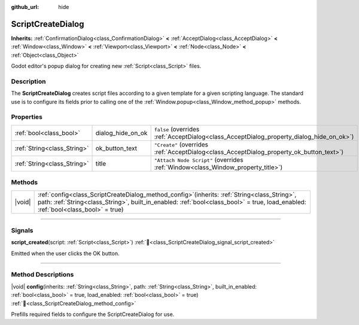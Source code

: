 :github_url: hide

.. DO NOT EDIT THIS FILE!!!
.. Generated automatically from Redot engine sources.
.. Generator: https://github.com/Redot-Engine/redot-engine/tree/4.3/doc/tools/make_rst.py.
.. XML source: https://github.com/Redot-Engine/redot-engine/tree/4.3/doc/classes/ScriptCreateDialog.xml.

.. _class_ScriptCreateDialog:

ScriptCreateDialog
==================

**Inherits:** :ref:`ConfirmationDialog<class_ConfirmationDialog>` **<** :ref:`AcceptDialog<class_AcceptDialog>` **<** :ref:`Window<class_Window>` **<** :ref:`Viewport<class_Viewport>` **<** :ref:`Node<class_Node>` **<** :ref:`Object<class_Object>`

Godot editor's popup dialog for creating new :ref:`Script<class_Script>` files.

.. rst-class:: classref-introduction-group

Description
-----------

The **ScriptCreateDialog** creates script files according to a given template for a given scripting language. The standard use is to configure its fields prior to calling one of the :ref:`Window.popup<class_Window_method_popup>` methods.


.. tabs::

 .. code-tab:: gdscript

    func _ready():
        var dialog = ScriptCreateDialog.new();
        dialog.config("Node", "res://new_node.gd") # For in-engine types.
        dialog.config("\"res://base_node.gd\"", "res://derived_node.gd") # For script types.
        dialog.popup_centered()

 .. code-tab:: csharp

    public override void _Ready()
    {
        var dialog = new ScriptCreateDialog();
        dialog.Config("Node", "res://NewNode.cs"); // For in-engine types.
        dialog.Config("\"res://BaseNode.cs\"", "res://DerivedNode.cs"); // For script types.
        dialog.PopupCentered();
    }



.. rst-class:: classref-reftable-group

Properties
----------

.. table::
   :widths: auto

   +-----------------------------+-------------------+------------------------------------------------------------------------------------------+
   | :ref:`bool<class_bool>`     | dialog_hide_on_ok | ``false`` (overrides :ref:`AcceptDialog<class_AcceptDialog_property_dialog_hide_on_ok>`) |
   +-----------------------------+-------------------+------------------------------------------------------------------------------------------+
   | :ref:`String<class_String>` | ok_button_text    | ``"Create"`` (overrides :ref:`AcceptDialog<class_AcceptDialog_property_ok_button_text>`) |
   +-----------------------------+-------------------+------------------------------------------------------------------------------------------+
   | :ref:`String<class_String>` | title             | ``"Attach Node Script"`` (overrides :ref:`Window<class_Window_property_title>`)          |
   +-----------------------------+-------------------+------------------------------------------------------------------------------------------+

.. rst-class:: classref-reftable-group

Methods
-------

.. table::
   :widths: auto

   +--------+-------------------------------------------------------------------------------------------------------------------------------------------------------------------------------------------------------------------------------------------+
   | |void| | :ref:`config<class_ScriptCreateDialog_method_config>`\ (\ inherits\: :ref:`String<class_String>`, path\: :ref:`String<class_String>`, built_in_enabled\: :ref:`bool<class_bool>` = true, load_enabled\: :ref:`bool<class_bool>` = true\ ) |
   +--------+-------------------------------------------------------------------------------------------------------------------------------------------------------------------------------------------------------------------------------------------+

.. rst-class:: classref-section-separator

----

.. rst-class:: classref-descriptions-group

Signals
-------

.. _class_ScriptCreateDialog_signal_script_created:

.. rst-class:: classref-signal

**script_created**\ (\ script\: :ref:`Script<class_Script>`\ ) :ref:`🔗<class_ScriptCreateDialog_signal_script_created>`

Emitted when the user clicks the OK button.

.. rst-class:: classref-section-separator

----

.. rst-class:: classref-descriptions-group

Method Descriptions
-------------------

.. _class_ScriptCreateDialog_method_config:

.. rst-class:: classref-method

|void| **config**\ (\ inherits\: :ref:`String<class_String>`, path\: :ref:`String<class_String>`, built_in_enabled\: :ref:`bool<class_bool>` = true, load_enabled\: :ref:`bool<class_bool>` = true\ ) :ref:`🔗<class_ScriptCreateDialog_method_config>`

Prefills required fields to configure the ScriptCreateDialog for use.

.. |virtual| replace:: :abbr:`virtual (This method should typically be overridden by the user to have any effect.)`
.. |const| replace:: :abbr:`const (This method has no side effects. It doesn't modify any of the instance's member variables.)`
.. |vararg| replace:: :abbr:`vararg (This method accepts any number of arguments after the ones described here.)`
.. |constructor| replace:: :abbr:`constructor (This method is used to construct a type.)`
.. |static| replace:: :abbr:`static (This method doesn't need an instance to be called, so it can be called directly using the class name.)`
.. |operator| replace:: :abbr:`operator (This method describes a valid operator to use with this type as left-hand operand.)`
.. |bitfield| replace:: :abbr:`BitField (This value is an integer composed as a bitmask of the following flags.)`
.. |void| replace:: :abbr:`void (No return value.)`
